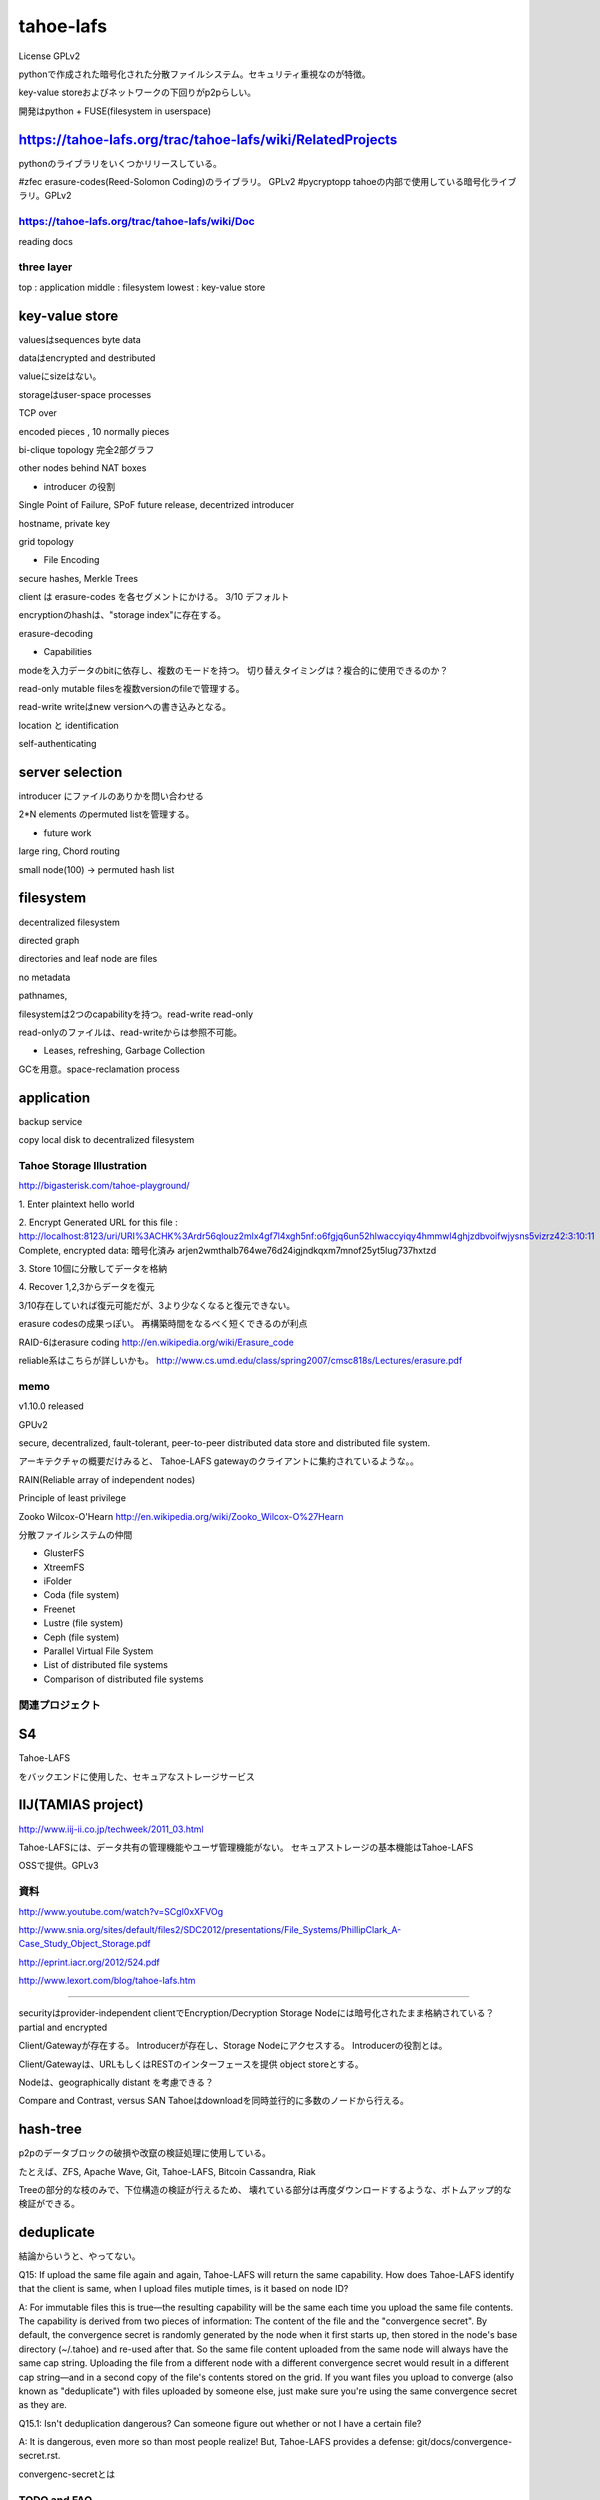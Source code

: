 tahoe-lafs
###############################################################################
License GPLv2

pythonで作成された暗号化された分散ファイルシステム。セキュリティ重視なのが特徴。

key-value storeおよびネットワークの下回りがp2pらしい。

開発はpython + FUSE(filesystem in userspace)

https://tahoe-lafs.org/trac/tahoe-lafs/wiki/RelatedProjects
===============================================================================

pythonのライブラリをいくつかリリースしている。

#zfec erasure-codes(Reed-Solomon Coding)のライブラリ。 GPLv2
#pycryptopp tahoeの内部で使用している暗号化ライブラリ。GPLv2

https://tahoe-lafs.org/trac/tahoe-lafs/wiki/Doc
*******************************************************************************

reading docs

three layer
*******************************************************************************

top    : application
middle : filesystem
lowest : key-value store

key-value store
===============================================================================

valuesはsequences byte data

dataはencrypted and destributed

valueにsizeはない。

storageはuser-space processes

TCP over

encoded pieces , 10 normally pieces

bi-clique topology
完全2部グラフ


other nodes behind NAT boxes


* introducer の役割
Single Point of Failure, SPoF
future release, decentrized introducer

hostname, private key

grid topology

* File Encoding

secure hashes, Merkle Trees

client は erasure-codes を各セグメントにかける。 3/10 デフォルト

encryptionのhashは、"storage index"に存在する。

erasure-decoding

* Capabilities

modeを入力データのbitに依存し、複数のモードを持つ。
切り替えタイミングは？複合的に使用できるのか？

read-only  mutable filesを複数versionのfileで管理する。

read-write writeはnew versionへの書き込みとなる。

location と identification

self-authenticating

server selection
===============================================================================

introducer にファイルのありかを問い合わせる

2*N elements のpermuted listを管理する。

* future work

large ring, Chord routing

small node(100) -> permuted hash list



filesystem
===============================================================================

decentralized filesystem

directed graph

directories and leaf node are files

no metadata

pathnames,

filesystemは2つのcapabilityを持つ。read-write read-only

read-onlyのファイルは、read-writeからは参照不可能。

* Leases, refreshing, Garbage Collection

GCを用意。space-reclamation process





application
===============================================================================

backup service

copy local disk to decentralized filesystem


*******************************************************************************
*******************************************************************************

===============================================================================
===============================================================================

Tahoe Storage Illustration
*******************************************************************************
http://bigasterisk.com/tahoe-playground/

1. Enter plaintext
hello world

2. Encrypt
Generated URL for this file :
http://localhost:8123/uri/URI%3ACHK%3Ardr56qlouz2mlx4gf7l4xgh5nf:o6fgjq6un52hlwaccyiqy4hmmwl4ghjzdbvoifwjysns5vizrz42:3:10:11
Complete, encrypted data: 暗号化済み
arjen2wmthalb764we76d24igjndkqxm7mnof25yt5lug737hxtzd

3. Store
10個に分散してデータを格納

4. Recover
1,2,3からデータを復元

3/10存在していれば復元可能だが、3より少なくなると復元できない。

erasure codesの成果っぽい。
再構築時間をなるべく短くできるのが利点

RAID-6はerasure coding
http://en.wikipedia.org/wiki/Erasure_code


reliable系はこちらが詳しいかも。
http://www.cs.umd.edu/class/spring2007/cmsc818s/Lectures/erasure.pdf




===============================================================================
===============================================================================



memo
*******************************************************************************

v1.10.0 released

GPUv2

secure, decentralized, fault-tolerant,
peer-to-peer distributed data store and distributed file system.

アーキテクチャの概要だけみると、
Tahoe-LAFS gatewayのクライアントに集約されているような。。

RAIN(Reliable array of independent nodes)

Principle of least privilege

Zooko Wilcox-O'Hearn
http://en.wikipedia.org/wiki/Zooko_Wilcox-O%27Hearn

分散ファイルシステムの仲間

* GlusterFS
* XtreemFS
* iFolder
* Coda (file system)
* Freenet
* Lustre (file system)
* Ceph (file system)
* Parallel Virtual File System
* List of distributed file systems
* Comparison of distributed file systems


関連プロジェクト
*******************************************************************************

S4
===============================================================================
Tahoe-LAFS

をバックエンドに使用した、セキュアなストレージサービス



IIJ(TAMIAS project)
===============================================================================
http://www.iij-ii.co.jp/techweek/2011_03.html

Tahoe-LAFSには、データ共有の管理機能やユーザ管理機能がない。
セキュアストレージの基本機能はTahoe-LAFS

OSSで提供。GPLv3


資料
*******************************************************************************
http://www.youtube.com/watch?v=SCgl0xXFVOg

http://www.snia.org/sites/default/files2/SDC2012/presentations/File_Systems/PhillipClark_A-Case_Study_Object_Storage.pdf

http://eprint.iacr.org/2012/524.pdf

http://www.lexort.com/blog/tahoe-lafs.htm

===============================================================================

securityはprovider-independent
clientでEncryption/Decryption
Storage Nodeには暗号化されたまま格納されている？
partial and encrypted

Client/Gatewayが存在する。
Introducerが存在し、Storage Nodeにアクセスする。
Introducerの役割とは。

Client/Gatewayは、URLもしくはRESTのインターフェースを提供
object storeとする。

Nodeは、geographically distant を考慮できる？


Compare and Contrast, versus SAN
Tahoeはdownloadを同時並行的に多数のノードから行える。

hash-tree
===============================================================================

p2pのデータブロックの破損や改竄の検証処理に使用している。

たとえば、ZFS, Apache Wave, Git, Tahoe-LAFS, Bitcoin
Cassandra, Riak

Treeの部分的な枝のみで、下位構造の検証が行えるため、
壊れている部分は再度ダウンロードするような、ボトムアップ的な検証ができる。

deduplicate
===============================================================================
結論からいうと、やってない。

Q15: If upload the same file again and again, Tahoe-LAFS will return the same capability.
How does Tahoe-LAFS identify that the client is same,
when I upload files mutiple times, is it based on node ID?

A: For immutable files this is true—the resulting capability will be the same each time
you upload the same file contents.
The capability is derived from two pieces of information:
The content of the file and the "convergence secret".
By default, the convergence secret is randomly generated by the node when it first starts up,
then stored in the node's base directory (~/.tahoe) and re-used after that.
So the same file content uploaded from the same node will always have the same cap string.
Uploading the file from a different node with a different convergence secret would result
in a different cap string—and in a second copy of the file's contents stored on the grid.
If you want files you upload to converge (also known as "deduplicate")
with files uploaded by someone else,
just make sure you're using the same convergence secret as they are.

Q15.1: Isn't deduplication dangerous? Can someone figure out whether or not I have a certain file?

A: It is dangerous, even more so than most people realize!
But, Tahoe-LAFS provides a defense: git/docs/convergence-secret.rst.

convergenc-secretとは


TODO and FAQ
*******************************************************************************

difference between Tahoe-LAFS and Freenet
https://tahoe-lafs.org/pipermail/tahoe-dev/2011-July/006560.html

revocation of read-access to an immutable file
https://tahoe-lafs.org/pipermail/tahoe-dev/2011-June/006424.html


Provider-independent security

provides reliable

fault-tolerant storage

暗号化には何を使っているのか

spacemonkeyとの差分は。





